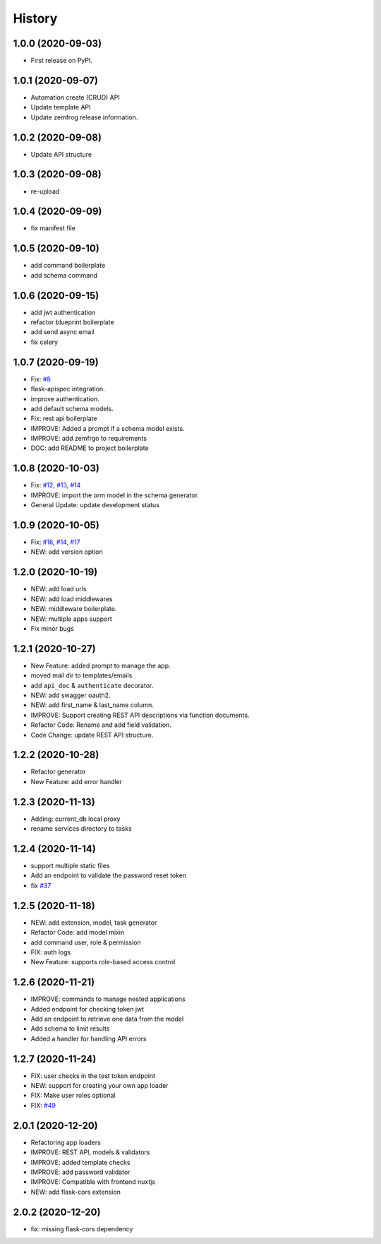 =======
History
=======

1.0.0 (2020-09-03)
------------------

* First release on PyPI.

1.0.1 (2020-09-07)
------------------

* Automation create (CRUD) API
* Update template API
* Update zemfrog release information.

1.0.2 (2020-09-08)
------------------

* Update API structure

1.0.3 (2020-09-08)
------------------

* re-upload

1.0.4 (2020-09-09)
------------------

* fix manifest file

1.0.5 (2020-09-10)
------------------

* add command boilerplate
* add schema command

1.0.6 (2020-09-15)
------------------

* add jwt authentication
* refactor blueprint boilerplate
* add send async email
* fix celery

1.0.7 (2020-09-19)
------------------

* Fix: `#8 <https://github.com/zemfrog/zemfrog/issues/8>`_
* flask-apispec integration.
* improve authentication.
* add default schema models.
* Fix: rest api boilerplate
* IMPROVE: Added a prompt if a schema model exists.
* IMPROVE: add zemfrgo to requirements
* DOC: add README to project boilerplate

1.0.8 (2020-10-03)
------------------

* Fix: `#12 <https://github.com/zemfrog/zemfrog/issues/12>`_, `#13 <https://github.com/zemfrog/zemfrog/issues/13>`_, `#14 <https://github.com/zemfrog/zemfrog/issues/14>`_
* IMPROVE: import the orm model in the schema generator.
* General Update:  update development status

1.0.9 (2020-10-05)
------------------

* Fix: `#16 <https://github.com/zemfrog/zemfrog/issues/16>`_, `#14 <https://github.com/zemfrog/zemfrog/issues/14>`_, `#17 <https://github.com/zemfrog/zemfrog/issues/17>`_
* NEW: add version option

1.2.0 (2020-10-19)
------------------

* NEW: add load urls
* NEW: add load middlewares
* NEW: middleware boilerplate.
* NEW: multiple apps support
* Fix minor bugs

1.2.1 (2020-10-27)
------------------

* New Feature: added prompt to manage the app.
* moved mail dir to templates/emails
* add ``api_doc`` & ``authenticate`` decorator.
* NEW: add swagger oauth2.
* NEW: add first_name & last_name column.
* IMPROVE: Support creating REST API descriptions via function documents.
* Refactor Code: Rename and add field validation.
* Code Change: update REST API structure.

1.2.2 (2020-10-28)
------------------

* Refactor generator
* New Feature: add error handler


1.2.3 (2020-11-13)
------------------

* Adding: current_db local proxy
* rename services directory to tasks


1.2.4 (2020-11-14)
------------------

* support multiple static files
* Add an endpoint to validate the password reset token
* fix `#37 <https://github.com/zemfrog/zemfrog/issues/37>`_


1.2.5 (2020-11-18)
------------------

* NEW: add extension, model, task generator
* Refactor Code: add model mixin
* add command user, role & permission
* FIX: auth logs
* New Feature: supports role-based access control


1.2.6 (2020-11-21)
------------------

* IMPROVE: commands to manage nested applications
* Added endpoint for checking token jwt
* Add an endpoint to retrieve one data from the model
* Add schema to limit results
* Added a handler for handling API errors


1.2.7 (2020-11-24)
------------------

* FIX: user checks in the test token endpoint
* NEW: support for creating your own app loader
* FIX: Make user roles optional
* FIX: `#49 <https://github.com/zemfrog/zemfrog/issues/49>`_

2.0.1 (2020-12-20)
------------------

* Refactoring app loaders
* IMPROVE: REST API, models & validators
* IMPROVE: added template checks
* IMPROVE: add password validator
* IMPROVE: Compatible with frontend nuxtjs
* NEW: add flask-cors extension

2.0.2 (2020-12-20)
------------------

* fix: missing flask-cors dependency
